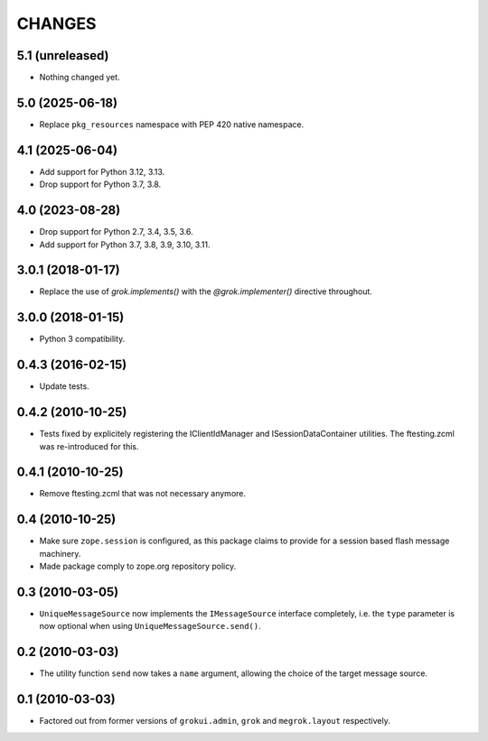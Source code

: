 CHANGES
*******

5.1 (unreleased)
================

- Nothing changed yet.


5.0 (2025-06-18)
================

- Replace ``pkg_resources`` namespace with PEP 420 native namespace.


4.1 (2025-06-04)
================

- Add support for Python 3.12, 3.13.

- Drop support for Python 3.7, 3.8.


4.0 (2023-08-28)
================

- Drop support for Python 2.7, 3.4, 3.5, 3.6.

- Add support for Python 3.7, 3.8, 3.9, 3.10, 3.11.


3.0.1 (2018-01-17)
==================

- Replace the use of `grok.implements()` with the `@grok.implementer()`
  directive throughout.

3.0.0 (2018-01-15)
==================

- Python 3 compatibility.

0.4.3 (2016-02-15)
==================

- Update tests.

0.4.2 (2010-10-25)
==================

- Tests fixed by explicitely registering the IClientIdManager and
  ISessionDataContainer utilities. The ftesting.zcml was re-introduced for this.

0.4.1 (2010-10-25)
==================

- Remove ftesting.zcml that was not necessary anymore.

0.4 (2010-10-25)
================

* Make sure ``zope.session`` is configured, as this package claims to provide
  for a session based flash message machinery.

* Made package comply to zope.org repository policy.

0.3 (2010-03-05)
================

* ``UniqueMessageSource`` now implements the ``IMessageSource``
  interface completely, i.e. the ``type`` parameter is now optional
  when using ``UniqueMessageSource.send()``.

0.2 (2010-03-03)
================

* The utility function ``send`` now takes a ``name`` argument,
  allowing the choice of the target message source.

0.1 (2010-03-03)
================

* Factored out from former versions of ``grokui.admin``, ``grok`` and
  ``megrok.layout`` respectively.

